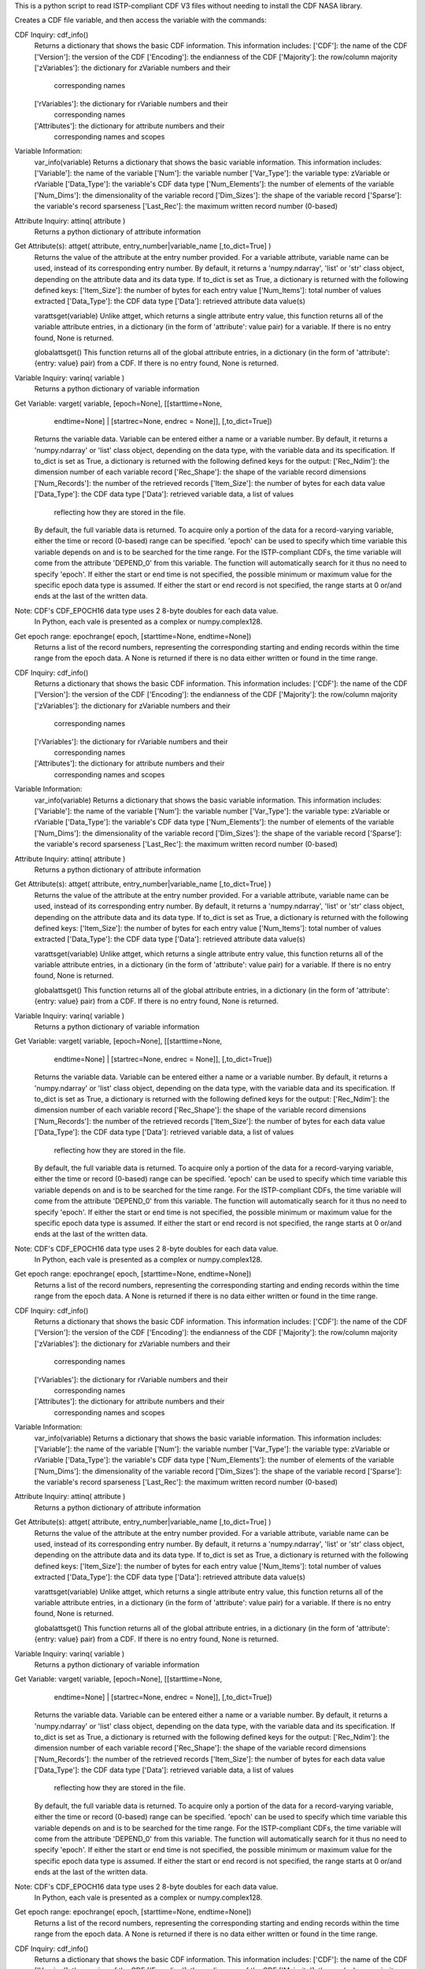 This is a python script to read ISTP-compliant CDF V3 files
without needing to install the CDF NASA library.  

Creates a CDF file variable, and then access the variable with 
the commands:

CDF Inquiry:  cdf_info()
              Returns a dictionary that shows the basic CDF information. This
              information includes:
              ['CDF']: the name of the CDF
              ['Version']: the version of the CDF
              ['Encoding']: the endianness of the CDF
              ['Majority']: the row/column majority
              ['zVariables']: the dictionary for zVariable numbers and their
                              corresponding names
              ['rVariables']: the dictionary for rVariable numbers and their
                              corresponding names
              ['Attributes']: the dictionary for attribute numbers and their
                              corresponding names and scopes


Variable Information:
              var_info(variable)
              Returns a dictionary that shows the basic variable information.
              This information includes:
              ['Variable']: the name of the variable
              ['Num']: the variable number
              ['Var_Type']: the variable type: zVariable or rVariable
              ['Data_Type']: the variable's CDF data type
              ['Num_Elements']: the number of elements of the variable
              ['Num_Dims']: the dimensionality of the variable record
              ['Dim_Sizes']: the shape of the variable record
              ['Sparse']: the variable's record sparseness
              ['Last_Rec']: the maximum written record number (0-based)


Attribute Inquiry:  attinq( attribute )
                    Returns a python dictionary of attribute information
                   
Get Attribute(s):   attget( attribute, entry_number|variable_name [,to_dict=True] )
                    Returns the value of the attribute at the entry number
                    provided.  For a variable attribute, variable name can be
                    used, instead of its corresponding entry number. By
                    default, it returns a 'numpy.ndarray', 'list' or 'str' 
                    class object, depending on the attribute data and its data
                    type. If to_dict is set as True, a dictionary is returned
                    with the following defined keys:
                    ['Item_Size']: the number of bytes for each entry value
                    ['Num_Items']: total number of values extracted
                    ['Data_Type']: the CDF data type
                    ['Data']: retrieved attribute data value(s)

                    varattsget(variable)
                    Unlike attget, which returns a single attribute entry value,
                    this function returns all of the variable attribute entries,
                    in a dictionary (in the form of 'attribute': value pair) for
                    a variable. If there is no entry found, None is returned.
                   
                    globalattsget()
                    This function returns all of the global attribute entries,
                    in a dictionary (in the form of 'attribute': {entry: value}
                    pair) from a CDF. If there is no entry found, None is
                    returned.
                   
Variable Inquiry:   varinq( variable )
                    Returns a python dictionary of variable information 
                   
Get Variable:       varget( variable, [epoch=None], [[starttime=None, 
                            endtime=None] | [startrec=None, endrec = None]],
                            [,to_dict=True])
                    Returns the variable data. Variable can be entered either
                    a name or a variable number. By default, it returns a
                    'numpy.ndarray' or 'list' class object, depending on the
                    data type, with the variable data and its specification.
                    If to_dict is set as True, a dictionary is returned
                    with the following defined keys for the output:
                    ['Rec_Ndim']: the dimension number of each variable record
                    ['Rec_Shape']: the shape of the variable record dimensions
                    ['Num_Records']: the number of the retrieved records
                    ['Item_Size']: the number of bytes for each data value
                    ['Data_Type']: the CDF data type
                    ['Data']: retrieved variable data, a list of values
                              reflecting how they are stored in the file.
                    By default, the full variable data is returned. To acquire
                    only a portion of the data for a record-varying variable,
                    either the time or record (0-based) range can be specified.
                    'epoch' can be used to specify which time variable this 
                    variable depends on and is to be searched for the time range.
                    For the ISTP-compliant CDFs, the time variable will come from
                    the attribute 'DEPEND_0' from this variable. The function will
                    automatically search for it thus no need to specify 'epoch'.
                    If either the start or end time is not specified,
                    the possible minimum or maximum value for the specific epoch
                    data type is assumed. If either the start or end record is not
                    specified, the range starts at 0 or/and ends at the last of the
                    written data.  

Note: CDF's CDF_EPOCH16 data type uses 2 8-byte doubles for each data value.
      In Python, each vale is presented as a complex or numpy.complex128.

Get epoch range:    epochrange( epoch, [starttime=None, endtime=None])
                    Returns a list of the record numbers, representing the
                    corresponding starting and ending records within the time
                    range from the epoch data. A None is returned if there is no
                    data either written or found in the time range.

CDF Inquiry:  cdf_info()
              Returns a dictionary that shows the basic CDF information. This
              information includes:
              ['CDF']: the name of the CDF
              ['Version']: the version of the CDF
              ['Encoding']: the endianness of the CDF
              ['Majority']: the row/column majority
              ['zVariables']: the dictionary for zVariable numbers and their
                              corresponding names
              ['rVariables']: the dictionary for rVariable numbers and their
                              corresponding names
              ['Attributes']: the dictionary for attribute numbers and their
                              corresponding names and scopes


Variable Information:
              var_info(variable)
              Returns a dictionary that shows the basic variable information.
              This information includes:
              ['Variable']: the name of the variable
              ['Num']: the variable number
              ['Var_Type']: the variable type: zVariable or rVariable
              ['Data_Type']: the variable's CDF data type
              ['Num_Elements']: the number of elements of the variable
              ['Num_Dims']: the dimensionality of the variable record
              ['Dim_Sizes']: the shape of the variable record
              ['Sparse']: the variable's record sparseness
              ['Last_Rec']: the maximum written record number (0-based)


Attribute Inquiry:  attinq( attribute )
                    Returns a python dictionary of attribute information
                   
Get Attribute(s):   attget( attribute, entry_number|variable_name [,to_dict=True] )
                    Returns the value of the attribute at the entry number
                    provided.  For a variable attribute, variable name can be
                    used, instead of its corresponding entry number. By
                    default, it returns a 'numpy.ndarray', 'list' or 'str' 
                    class object, depending on the attribute data and its data
                    type. If to_dict is set as True, a dictionary is returned
                    with the following defined keys:
                    ['Item_Size']: the number of bytes for each entry value
                    ['Num_Items']: total number of values extracted
                    ['Data_Type']: the CDF data type
                    ['Data']: retrieved attribute data value(s)

                    varattsget(variable)
                    Unlike attget, which returns a single attribute entry value,
                    this function returns all of the variable attribute entries,
                    in a dictionary (in the form of 'attribute': value pair) for
                    a variable. If there is no entry found, None is returned.
                   
                    globalattsget()
                    This function returns all of the global attribute entries,
                    in a dictionary (in the form of 'attribute': {entry: value}
                    pair) from a CDF. If there is no entry found, None is
                    returned.
                   
Variable Inquiry:   varinq( variable )
                    Returns a python dictionary of variable information 
                   
Get Variable:       varget( variable, [epoch=None], [[starttime=None, 
                            endtime=None] | [startrec=None, endrec = None]],
                            [,to_dict=True])
                    Returns the variable data. Variable can be entered either
                    a name or a variable number. By default, it returns a
                    'numpy.ndarray' or 'list' class object, depending on the
                    data type, with the variable data and its specification.
                    If to_dict is set as True, a dictionary is returned
                    with the following defined keys for the output:
                    ['Rec_Ndim']: the dimension number of each variable record
                    ['Rec_Shape']: the shape of the variable record dimensions
                    ['Num_Records']: the number of the retrieved records
                    ['Item_Size']: the number of bytes for each data value
                    ['Data_Type']: the CDF data type
                    ['Data']: retrieved variable data, a list of values
                              reflecting how they are stored in the file.
                    By default, the full variable data is returned. To acquire
                    only a portion of the data for a record-varying variable,
                    either the time or record (0-based) range can be specified.
                    'epoch' can be used to specify which time variable this 
                    variable depends on and is to be searched for the time range.
                    For the ISTP-compliant CDFs, the time variable will come from
                    the attribute 'DEPEND_0' from this variable. The function will
                    automatically search for it thus no need to specify 'epoch'.
                    If either the start or end time is not specified,
                    the possible minimum or maximum value for the specific epoch
                    data type is assumed. If either the start or end record is not
                    specified, the range starts at 0 or/and ends at the last of the
                    written data.  

Note: CDF's CDF_EPOCH16 data type uses 2 8-byte doubles for each data value.
      In Python, each vale is presented as a complex or numpy.complex128.

Get epoch range:    epochrange( epoch, [starttime=None, endtime=None])
                    Returns a list of the record numbers, representing the
                    corresponding starting and ending records within the time
                    range from the epoch data. A None is returned if there is no
                    data either written or found in the time range.

CDF Inquiry:  cdf_info()
              Returns a dictionary that shows the basic CDF information. This
              information includes:
              ['CDF']: the name of the CDF
              ['Version']: the version of the CDF
              ['Encoding']: the endianness of the CDF
              ['Majority']: the row/column majority
              ['zVariables']: the dictionary for zVariable numbers and their
                              corresponding names
              ['rVariables']: the dictionary for rVariable numbers and their
                              corresponding names
              ['Attributes']: the dictionary for attribute numbers and their
                              corresponding names and scopes


Variable Information:
              var_info(variable)
              Returns a dictionary that shows the basic variable information.
              This information includes:
              ['Variable']: the name of the variable
              ['Num']: the variable number
              ['Var_Type']: the variable type: zVariable or rVariable
              ['Data_Type']: the variable's CDF data type
              ['Num_Elements']: the number of elements of the variable
              ['Num_Dims']: the dimensionality of the variable record
              ['Dim_Sizes']: the shape of the variable record
              ['Sparse']: the variable's record sparseness
              ['Last_Rec']: the maximum written record number (0-based)


Attribute Inquiry:  attinq( attribute )
                    Returns a python dictionary of attribute information
                   
Get Attribute(s):   attget( attribute, entry_number|variable_name [,to_dict=True] )
                    Returns the value of the attribute at the entry number
                    provided.  For a variable attribute, variable name can be
                    used, instead of its corresponding entry number. By
                    default, it returns a 'numpy.ndarray', 'list' or 'str' 
                    class object, depending on the attribute data and its data
                    type. If to_dict is set as True, a dictionary is returned
                    with the following defined keys:
                    ['Item_Size']: the number of bytes for each entry value
                    ['Num_Items']: total number of values extracted
                    ['Data_Type']: the CDF data type
                    ['Data']: retrieved attribute data value(s)

                    varattsget(variable)
                    Unlike attget, which returns a single attribute entry value,
                    this function returns all of the variable attribute entries,
                    in a dictionary (in the form of 'attribute': value pair) for
                    a variable. If there is no entry found, None is returned.
                   
                    globalattsget()
                    This function returns all of the global attribute entries,
                    in a dictionary (in the form of 'attribute': {entry: value}
                    pair) from a CDF. If there is no entry found, None is
                    returned.
                   
Variable Inquiry:   varinq( variable )
                    Returns a python dictionary of variable information 
                   
Get Variable:       varget( variable, [epoch=None], [[starttime=None, 
                            endtime=None] | [startrec=None, endrec = None]],
                            [,to_dict=True])
                    Returns the variable data. Variable can be entered either
                    a name or a variable number. By default, it returns a
                    'numpy.ndarray' or 'list' class object, depending on the
                    data type, with the variable data and its specification.
                    If to_dict is set as True, a dictionary is returned
                    with the following defined keys for the output:
                    ['Rec_Ndim']: the dimension number of each variable record
                    ['Rec_Shape']: the shape of the variable record dimensions
                    ['Num_Records']: the number of the retrieved records
                    ['Item_Size']: the number of bytes for each data value
                    ['Data_Type']: the CDF data type
                    ['Data']: retrieved variable data, a list of values
                              reflecting how they are stored in the file.
                    By default, the full variable data is returned. To acquire
                    only a portion of the data for a record-varying variable,
                    either the time or record (0-based) range can be specified.
                    'epoch' can be used to specify which time variable this 
                    variable depends on and is to be searched for the time range.
                    For the ISTP-compliant CDFs, the time variable will come from
                    the attribute 'DEPEND_0' from this variable. The function will
                    automatically search for it thus no need to specify 'epoch'.
                    If either the start or end time is not specified,
                    the possible minimum or maximum value for the specific epoch
                    data type is assumed. If either the start or end record is not
                    specified, the range starts at 0 or/and ends at the last of the
                    written data.  

Note: CDF's CDF_EPOCH16 data type uses 2 8-byte doubles for each data value.
      In Python, each vale is presented as a complex or numpy.complex128.

Get epoch range:    epochrange( epoch, [starttime=None, endtime=None])
                    Returns a list of the record numbers, representing the
                    corresponding starting and ending records within the time
                    range from the epoch data. A None is returned if there is no
                    data either written or found in the time range.

CDF Inquiry:  cdf_info()
              Returns a dictionary that shows the basic CDF information. This
              information includes:
              ['CDF']: the name of the CDF
              ['Version']: the version of the CDF
              ['Encoding']: the endianness of the CDF
              ['Majority']: the row/column majority
              ['zVariables']: the dictionary for zVariable numbers and their
                              corresponding names
              ['rVariables']: the dictionary for rVariable numbers and their
                              corresponding names
              ['Attributes']: the dictionary for attribute numbers and their
                              corresponding names and scopes


Variable Information:
              var_info(variable)
              Returns a dictionary that shows the basic variable information.
              This information includes:
              ['Variable']: the name of the variable
              ['Num']: the variable number
              ['Var_Type']: the variable type: zVariable or rVariable
              ['Data_Type']: the variable's CDF data type
              ['Num_Elements']: the number of elements of the variable
              ['Num_Dims']: the dimensionality of the variable record
              ['Dim_Sizes']: the shape of the variable record
              ['Sparse']: the variable's record sparseness
              ['Last_Rec']: the maximum written record number (0-based)


Attribute Inquiry:  attinq( attribute )
                    Returns a python dictionary of attribute information
                   
Get Attribute(s):   attget( attribute, entry_number|variable_name [,to_dict=True] )
                    Returns the value of the attribute at the entry number
                    provided.  For a variable attribute, variable name can be
                    used, instead of its corresponding entry number. By
                    default, it returns a 'numpy.ndarray', 'list' or 'str' 
                    class object, depending on the attribute data and its data
                    type. If to_dict is set as True, a dictionary is returned
                    with the following defined keys:
                    ['Item_Size']: the number of bytes for each entry value
                    ['Num_Items']: total number of values extracted
                    ['Data_Type']: the CDF data type
                    ['Data']: retrieved attribute data value(s)

                    varattsget(variable)
                    Unlike attget, which returns a single attribute entry value,
                    this function returns all of the variable attribute entries,
                    in a dictionary (in the form of 'attribute': value pair) for
                    a variable. If there is no entry found, None is returned.
                   
                    globalattsget()
                    This function returns all of the global attribute entries,
                    in a dictionary (in the form of 'attribute': {entry: value}
                    pair) from a CDF. If there is no entry found, None is
                    returned.
                   
Variable Inquiry:   varinq( variable )
                    Returns a python dictionary of variable information 
                   
Get Variable:       varget( variable, [epoch=None], [[starttime=None, 
                            endtime=None] | [startrec=None, endrec = None]],
                            [,to_dict=True])
                    Returns the variable data. Variable can be entered either
                    a name or a variable number. By default, it returns a
                    'numpy.ndarray' or 'list' class object, depending on the
                    data type, with the variable data and its specification.
                    If to_dict is set as True, a dictionary is returned
                    with the following defined keys for the output:
                    ['Rec_Ndim']: the dimension number of each variable record
                    ['Rec_Shape']: the shape of the variable record dimensions
                    ['Num_Records']: the number of the retrieved records
                    ['Item_Size']: the number of bytes for each data value
                    ['Data_Type']: the CDF data type
                    ['Data']: retrieved variable data, a list of values
                              reflecting how they are stored in the file.
                    By default, the full variable data is returned. To acquire
                    only a portion of the data for a record-varying variable,
                    either the time or record (0-based) range can be specified.
                    'epoch' can be used to specify which time variable this 
                    variable depends on and is to be searched for the time range.
                    For the ISTP-compliant CDFs, the time variable will come from
                    the attribute 'DEPEND_0' from this variable. The function will
                    automatically search for it thus no need to specify 'epoch'.
                    If either the start or end time is not specified,
                    the possible minimum or maximum value for the specific epoch
                    data type is assumed. If either the start or end record is not
                    specified, the range starts at 0 or/and ends at the last of the
                    written data.  

Note: CDF's CDF_EPOCH16 data type uses 2 8-byte doubles for each data value.
      In Python, each vale is presented as a complex or numpy.complex128.

Get epoch range:    epochrange( epoch, [starttime=None, endtime=None])
                    Returns a list of the record numbers, representing the
                    corresponding starting and ending records within the time
                    range from the epoch data. A None is returned if there is no
                    data either written or found in the time range.

CDF Inquiry:  cdf_info()
              Returns a dictionary that shows the basic CDF information. This
              information includes:
              ['CDF']: the name of the CDF
              ['Version']: the version of the CDF
              ['Encoding']: the endianness of the CDF
              ['Majority']: the row/column majority
              ['zVariables']: the dictionary for zVariable numbers and their
                              corresponding names
              ['rVariables']: the dictionary for rVariable numbers and their
                              corresponding names
              ['Attributes']: the dictionary for attribute numbers and their
                              corresponding names and scopes


Variable Information:
              var_info(variable)
              Returns a dictionary that shows the basic variable information.
              This information includes:
              ['Variable']: the name of the variable
              ['Num']: the variable number
              ['Var_Type']: the variable type: zVariable or rVariable
              ['Data_Type']: the variable's CDF data type
              ['Num_Elements']: the number of elements of the variable
              ['Num_Dims']: the dimensionality of the variable record
              ['Dim_Sizes']: the shape of the variable record
              ['Sparse']: the variable's record sparseness
              ['Last_Rec']: the maximum written record number (0-based)


Attribute Inquiry:  attinq( attribute )
                    Returns a python dictionary of attribute information
                   
Get Attribute(s):   attget( attribute, entry_number|variable_name [,to_dict=True] )
                    Returns the value of the attribute at the entry number
                    provided.  For a variable attribute, variable name can be
                    used, instead of its corresponding entry number. By
                    default, it returns a 'numpy.ndarray', 'list' or 'str' 
                    class object, depending on the attribute data and its data
                    type. If to_dict is set as True, a dictionary is returned
                    with the following defined keys:
                    ['Item_Size']: the number of bytes for each entry value
                    ['Num_Items']: total number of values extracted
                    ['Data_Type']: the CDF data type
                    ['Data']: retrieved attribute data value(s)

                    varattsget(variable)
                    Unlike attget, which returns a single attribute entry value,
                    this function returns all of the variable attribute entries,
                    in a dictionary (in the form of 'attribute': value pair) for
                    a variable. If there is no entry found, None is returned.
                   
                    globalattsget()
                    This function returns all of the global attribute entries,
                    in a dictionary (in the form of 'attribute': {entry: value}
                    pair) from a CDF. If there is no entry found, None is
                    returned.
                   
Variable Inquiry:   varinq( variable )
                    Returns a python dictionary of variable information 
                   
Get Variable:       varget( variable, [epoch=None], [[starttime=None, 
                            endtime=None] | [startrec=None, endrec = None]],
                            [,to_dict=True])
                    Returns the variable data. Variable can be entered either
                    a name or a variable number. By default, it returns a
                    'numpy.ndarray' or 'list' class object, depending on the
                    data type, with the variable data and its specification.
                    If to_dict is set as True, a dictionary is returned
                    with the following defined keys for the output:
                    ['Rec_Ndim']: the dimension number of each variable record
                    ['Rec_Shape']: the shape of the variable record dimensions
                    ['Num_Records']: the number of the retrieved records
                    ['Item_Size']: the number of bytes for each data value
                    ['Data_Type']: the CDF data type
                    ['Data']: retrieved variable data, a list of values
                              reflecting how they are stored in the file.
                    By default, the full variable data is returned. To acquire
                    only a portion of the data for a record-varying variable,
                    either the time or record (0-based) range can be specified.
                    'epoch' can be used to specify which time variable this 
                    variable depends on and is to be searched for the time range.
                    For the ISTP-compliant CDFs, the time variable will come from
                    the attribute 'DEPEND_0' from this variable. The function will
                    automatically search for it thus no need to specify 'epoch'.
                    If either the start or end time is not specified,
                    the possible minimum or maximum value for the specific epoch
                    data type is assumed. If either the start or end record is not
                    specified, the range starts at 0 or/and ends at the last of the
                    written data.  

Note: CDF's CDF_EPOCH16 data type uses 2 8-byte doubles for each data value.
      In Python, each vale is presented as a complex or numpy.complex128.

Get epoch range:    epochrange( epoch, [starttime=None, endtime=None])
                    Returns a list of the record numbers, representing the
                    corresponding starting and ending records within the time
                    range from the epoch data. A None is returned if there is no
                    data either written or found in the time range.

CDF Inquiry:  cdf_info()
              Returns a dictionary that shows the basic CDF information. This
              information includes:
              ['CDF']: the name of the CDF
              ['Version']: the version of the CDF
              ['Encoding']: the endianness of the CDF
              ['Majority']: the row/column majority
              ['zVariables']: the dictionary for zVariable numbers and their
                              corresponding names
              ['rVariables']: the dictionary for rVariable numbers and their
                              corresponding names
              ['Attributes']: the dictionary for attribute numbers and their
                              corresponding names and scopes


Variable Information:
              var_info(variable)
              Returns a dictionary that shows the basic variable information.
              This information includes:
              ['Variable']: the name of the variable
              ['Num']: the variable number
              ['Var_Type']: the variable type: zVariable or rVariable
              ['Data_Type']: the variable's CDF data type
              ['Num_Elements']: the number of elements of the variable
              ['Num_Dims']: the dimensionality of the variable record
              ['Dim_Sizes']: the shape of the variable record
              ['Sparse']: the variable's record sparseness
              ['Last_Rec']: the maximum written record number (0-based)


Attribute Inquiry:  attinq( attribute )
                    Returns a python dictionary of attribute information
                   
Get Attribute(s):   attget( attribute, entry_number|variable_name [,to_dict=True] )
                    Returns the value of the attribute at the entry number
                    provided.  For a variable attribute, variable name can be
                    used, instead of its corresponding entry number. By
                    default, it returns a 'numpy.ndarray', 'list' or 'str' 
                    class object, depending on the attribute data and its data
                    type. If to_dict is set as True, a dictionary is returned
                    with the following defined keys:
                    ['Item_Size']: the number of bytes for each entry value
                    ['Num_Items']: total number of values extracted
                    ['Data_Type']: the CDF data type
                    ['Data']: retrieved attribute data value(s)

                    varattsget(variable)
                    Unlike attget, which returns a single attribute entry value,
                    this function returns all of the variable attribute entries,
                    in a dictionary (in the form of 'attribute': value pair) for
                    a variable. If there is no entry found, None is returned.
                   
                    globalattsget()
                    This function returns all of the global attribute entries,
                    in a dictionary (in the form of 'attribute': {entry: value}
                    pair) from a CDF. If there is no entry found, None is
                    returned.
                   
Variable Inquiry:   varinq( variable )
                    Returns a python dictionary of variable information 
                   
Get Variable:       varget( variable, [epoch=None], [[starttime=None, 
                            endtime=None] | [startrec=None, endrec = None]],
                            [,to_dict=True])
                    Returns the variable data. Variable can be entered either
                    a name or a variable number. By default, it returns a
                    'numpy.ndarray' or 'list' class object, depending on the
                    data type, with the variable data and its specification.
                    If to_dict is set as True, a dictionary is returned
                    with the following defined keys for the output:
                    ['Rec_Ndim']: the dimension number of each variable record
                    ['Rec_Shape']: the shape of the variable record dimensions
                    ['Num_Records']: the number of the retrieved records
                    ['Item_Size']: the number of bytes for each data value
                    ['Data_Type']: the CDF data type
                    ['Data']: retrieved variable data, a list of values
                              reflecting how they are stored in the file.
                    By default, the full variable data is returned. To acquire
                    only a portion of the data for a record-varying variable,
                    either the time or record (0-based) range can be specified.
                    'epoch' can be used to specify which time variable this 
                    variable depends on and is to be searched for the time range.
                    For the ISTP-compliant CDFs, the time variable will come from
                    the attribute 'DEPEND_0' from this variable. The function will
                    automatically search for it thus no need to specify 'epoch'.
                    If either the start or end time is not specified,
                    the possible minimum or maximum value for the specific epoch
                    data type is assumed. If either the start or end record is not
                    specified, the range starts at 0 or/and ends at the last of the
                    written data.  

Note: CDF's CDF_EPOCH16 data type uses 2 8-byte doubles for each data value.
      In Python, each vale is presented as a complex or numpy.complex128.

Get epoch range:    epochrange( epoch, [starttime=None, endtime=None])
                    Returns a list of the record numbers, representing the
                    corresponding starting and ending records within the time
                    range from the epoch data. A None is returned if there is no
                    data either written or found in the time range.

CDF Inquiry:  cdf_info()
              Returns a dictionary that shows the basic CDF information. This
              information includes:
              ['CDF']: the name of the CDF
              ['Version']: the version of the CDF
              ['Encoding']: the endianness of the CDF
              ['Majority']: the row/column majority
              ['zVariables']: the dictionary for zVariable numbers and their
                              corresponding names
              ['rVariables']: the dictionary for rVariable numbers and their
                              corresponding names
              ['Attributes']: the dictionary for attribute numbers and their
                              corresponding names and scopes


Variable Information:
              var_info(variable)
              Returns a dictionary that shows the basic variable information.
              This information includes:
              ['Variable']: the name of the variable
              ['Num']: the variable number
              ['Var_Type']: the variable type: zVariable or rVariable
              ['Data_Type']: the variable's CDF data type
              ['Num_Elements']: the number of elements of the variable
              ['Num_Dims']: the dimensionality of the variable record
              ['Dim_Sizes']: the shape of the variable record
              ['Sparse']: the variable's record sparseness
              ['Last_Rec']: the maximum written record number (0-based)


Attribute Inquiry:  attinq( attribute )
                    Returns a python dictionary of attribute information
                   
Get Attribute(s):   attget( attribute, entry_number|variable_name [,to_dict=True] )
                    Returns the value of the attribute at the entry number
                    provided.  For a variable attribute, variable name can be
                    used, instead of its corresponding entry number. By
                    default, it returns a 'numpy.ndarray', 'list' or 'str' 
                    class object, depending on the attribute data and its data
                    type. If to_dict is set as True, a dictionary is returned
                    with the following defined keys:
                    ['Item_Size']: the number of bytes for each entry value
                    ['Num_Items']: total number of values extracted
                    ['Data_Type']: the CDF data type
                    ['Data']: retrieved attribute data value(s)

                    varattsget(variable)
                    Unlike attget, which returns a single attribute entry value,
                    this function returns all of the variable attribute entries,
                    in a dictionary (in the form of 'attribute': value pair) for
                    a variable. If there is no entry found, None is returned.
                   
                    globalattsget()
                    This function returns all of the global attribute entries,
                    in a dictionary (in the form of 'attribute': {entry: value}
                    pair) from a CDF. If there is no entry found, None is
                    returned.
                   
Variable Inquiry:   varinq( variable )
                    Returns a python dictionary of variable information 
                   
Get Variable:       varget( variable, [epoch=None], [[starttime=None, 
                            endtime=None] | [startrec=None, endrec = None]],
                            [,to_dict=True])
                    Returns the variable data. Variable can be entered either
                    a name or a variable number. By default, it returns a
                    'numpy.ndarray' or 'list' class object, depending on the
                    data type, with the variable data and its specification.
                    If to_dict is set as True, a dictionary is returned
                    with the following defined keys for the output:
                    ['Rec_Ndim']: the dimension number of each variable record
                    ['Rec_Shape']: the shape of the variable record dimensions
                    ['Num_Records']: the number of the retrieved records
                    ['Item_Size']: the number of bytes for each data value
                    ['Data_Type']: the CDF data type
                    ['Data']: retrieved variable data, a list of values
                              reflecting how they are stored in the file.
                    By default, the full variable data is returned. To acquire
                    only a portion of the data for a record-varying variable,
                    either the time or record (0-based) range can be specified.
                    'epoch' can be used to specify which time variable this 
                    variable depends on and is to be searched for the time range.
                    For the ISTP-compliant CDFs, the time variable will come from
                    the attribute 'DEPEND_0' from this variable. The function will
                    automatically search for it thus no need to specify 'epoch'.
                    If either the start or end time is not specified,
                    the possible minimum or maximum value for the specific epoch
                    data type is assumed. If either the start or end record is not
                    specified, the range starts at 0 or/and ends at the last of the
                    written data.  

Note: CDF's CDF_EPOCH16 data type uses 2 8-byte doubles for each data value.
      In Python, each vale is presented as a complex or numpy.complex128.

Get epoch range:    epochrange( epoch, [starttime=None, endtime=None])
                    Returns a list of the record numbers, representing the
                    corresponding starting and ending records within the time
                    range from the epoch data. A None is returned if there is no
                    data either written or found in the time range.

CDF Inquiry:  cdf_info()
              Returns a dictionary that shows the basic CDF information. This
              information includes:
              ['CDF']: the name of the CDF
              ['Version']: the version of the CDF
              ['Encoding']: the endianness of the CDF
              ['Majority']: the row/column majority
              ['zVariables']: the dictionary for zVariable numbers and their
                              corresponding names
              ['rVariables']: the dictionary for rVariable numbers and their
                              corresponding names
              ['Attributes']: the dictionary for attribute numbers and their
                              corresponding names and scopes


Variable Information:
              var_info(variable)
              Returns a dictionary that shows the basic variable information.
              This information includes:
              ['Variable']: the name of the variable
              ['Num']: the variable number
              ['Var_Type']: the variable type: zVariable or rVariable
              ['Data_Type']: the variable's CDF data type
              ['Num_Elements']: the number of elements of the variable
              ['Num_Dims']: the dimensionality of the variable record
              ['Dim_Sizes']: the shape of the variable record
              ['Sparse']: the variable's record sparseness
              ['Last_Rec']: the maximum written record number (0-based)


Attribute Inquiry:  attinq( attribute )
                    Returns a python dictionary of attribute information
                   
Get Attribute(s):   attget( attribute, entry_number|variable_name [,to_dict=True] )
                    Returns the value of the attribute at the entry number
                    provided.  For a variable attribute, variable name can be
                    used, instead of its corresponding entry number. By
                    default, it returns a 'numpy.ndarray', 'list' or 'str' 
                    class object, depending on the attribute data and its data
                    type. If to_dict is set as True, a dictionary is returned
                    with the following defined keys:
                    ['Item_Size']: the number of bytes for each entry value
                    ['Num_Items']: total number of values extracted
                    ['Data_Type']: the CDF data type
                    ['Data']: retrieved attribute data value(s)

                    varattsget(variable)
                    Unlike attget, which returns a single attribute entry value,
                    this function returns all of the variable attribute entries,
                    in a dictionary (in the form of 'attribute': value pair) for
                    a variable. If there is no entry found, None is returned.
                   
                    globalattsget()
                    This function returns all of the global attribute entries,
                    in a dictionary (in the form of 'attribute': {entry: value}
                    pair) from a CDF. If there is no entry found, None is
                    returned.
                   
Variable Inquiry:   varinq( variable )
                    Returns a python dictionary of variable information 
                   
Get Variable:       varget( variable, [epoch=None], [[starttime=None, 
                            endtime=None] | [startrec=None, endrec = None]],
                            [,to_dict=True])
                    Returns the variable data. Variable can be entered either
                    a name or a variable number. By default, it returns a
                    'numpy.ndarray' or 'list' class object, depending on the
                    data type, with the variable data and its specification.
                    If to_dict is set as True, a dictionary is returned
                    with the following defined keys for the output:
                    ['Rec_Ndim']: the dimension number of each variable record
                    ['Rec_Shape']: the shape of the variable record dimensions
                    ['Num_Records']: the number of the retrieved records
                    ['Item_Size']: the number of bytes for each data value
                    ['Data_Type']: the CDF data type
                    ['Data']: retrieved variable data, a list of values
                              reflecting how they are stored in the file.
                    By default, the full variable data is returned. To acquire
                    only a portion of the data for a record-varying variable,
                    either the time or record (0-based) range can be specified.
                    'epoch' can be used to specify which time variable this 
                    variable depends on and is to be searched for the time range.
                    For the ISTP-compliant CDFs, the time variable will come from
                    the attribute 'DEPEND_0' from this variable. The function will
                    automatically search for it thus no need to specify 'epoch'.
                    If either the start or end time is not specified,
                    the possible minimum or maximum value for the specific epoch
                    data type is assumed. If either the start or end record is not
                    specified, the range starts at 0 or/and ends at the last of the
                    written data.  

Note: CDF's CDF_EPOCH16 data type uses 2 8-byte doubles for each data value.
      In Python, each vale is presented as a complex or numpy.complex128.

Get epoch range:    epochrange( epoch, [starttime=None, endtime=None])
                    Returns a list of the record numbers, representing the
                    corresponding starting and ending records within the time
                    range from the epoch data. A None is returned if there is no
                    data either written or found in the time range.

CDF Inquiry:  cdf_info()
              Returns a dictionary that shows the basic CDF information. This
              information includes:
              ['CDF']: the name of the CDF
              ['Version']: the version of the CDF
              ['Encoding']: the endianness of the CDF
              ['Majority']: the row/column majority
              ['zVariables']: the dictionary for zVariable numbers and their
                              corresponding names
              ['rVariables']: the dictionary for rVariable numbers and their
                              corresponding names
              ['Attributes']: the dictionary for attribute numbers and their
                              corresponding names and scopes


Variable Information:
              var_info(variable)
              Returns a dictionary that shows the basic variable information.
              This information includes:
              ['Variable']: the name of the variable
              ['Num']: the variable number
              ['Var_Type']: the variable type: zVariable or rVariable
              ['Data_Type']: the variable's CDF data type
              ['Num_Elements']: the number of elements of the variable
              ['Num_Dims']: the dimensionality of the variable record
              ['Dim_Sizes']: the shape of the variable record
              ['Sparse']: the variable's record sparseness
              ['Last_Rec']: the maximum written record number (0-based)


Attribute Inquiry:  attinq( attribute )
                    Returns a python dictionary of attribute information
                   
Get Attribute(s):   attget( attribute, entry_number|variable_name [,to_dict=True] )
                    Returns the value of the attribute at the entry number
                    provided.  For a variable attribute, variable name can be
                    used, instead of its corresponding entry number. By
                    default, it returns a 'numpy.ndarray', 'list' or 'str' 
                    class object, depending on the attribute data and its data
                    type. If to_dict is set as True, a dictionary is returned
                    with the following defined keys:
                    ['Item_Size']: the number of bytes for each entry value
                    ['Num_Items']: total number of values extracted
                    ['Data_Type']: the CDF data type
                    ['Data']: retrieved attribute data value(s)

                    varattsget(variable)
                    Unlike attget, which returns a single attribute entry value,
                    this function returns all of the variable attribute entries,
                    in a dictionary (in the form of 'attribute': value pair) for
                    a variable. If there is no entry found, None is returned.
                   
                    globalattsget()
                    This function returns all of the global attribute entries,
                    in a dictionary (in the form of 'attribute': {entry: value}
                    pair) from a CDF. If there is no entry found, None is
                    returned.
                   
Variable Inquiry:   varinq( variable )
                    Returns a python dictionary of variable information 
                   
Get Variable:       varget( variable, [epoch=None], [[starttime=None, 
                            endtime=None] | [startrec=None, endrec = None]],
                            [,to_dict=True])
                    Returns the variable data. Variable can be entered either
                    a name or a variable number. By default, it returns a
                    'numpy.ndarray' or 'list' class object, depending on the
                    data type, with the variable data and its specification.
                    If to_dict is set as True, a dictionary is returned
                    with the following defined keys for the output:
                    ['Rec_Ndim']: the dimension number of each variable record
                    ['Rec_Shape']: the shape of the variable record dimensions
                    ['Num_Records']: the number of the retrieved records
                    ['Item_Size']: the number of bytes for each data value
                    ['Data_Type']: the CDF data type
                    ['Data']: retrieved variable data, a list of values
                              reflecting how they are stored in the file.
                    By default, the full variable data is returned. To acquire
                    only a portion of the data for a record-varying variable,
                    either the time or record (0-based) range can be specified.
                    'epoch' can be used to specify which time variable this 
                    variable depends on and is to be searched for the time range.
                    For the ISTP-compliant CDFs, the time variable will come from
                    the attribute 'DEPEND_0' from this variable. The function will
                    automatically search for it thus no need to specify 'epoch'.
                    If either the start or end time is not specified,
                    the possible minimum or maximum value for the specific epoch
                    data type is assumed. If either the start or end record is not
                    specified, the range starts at 0 or/and ends at the last of the
                    written data.  

Note: CDF's CDF_EPOCH16 data type uses 2 8-byte doubles for each data value.
      In Python, each vale is presented as a complex or numpy.complex128.

Get epoch range:    epochrange( epoch, [starttime=None, endtime=None])
                    Returns a list of the record numbers, representing the
                    corresponding starting and ending records within the time
                    range from the epoch data. A None is returned if there is no
                    data either written or found in the time range.

CDF Inquiry:  cdf_info()
              Returns a dictionary that shows the basic CDF information. This
              information includes:
              ['CDF']: the name of the CDF
              ['Version']: the version of the CDF
              ['Encoding']: the endianness of the CDF
              ['Majority']: the row/column majority
              ['zVariables']: the dictionary for zVariable numbers and their
                              corresponding names
              ['rVariables']: the dictionary for rVariable numbers and their
                              corresponding names
              ['Attributes']: the dictionary for attribute numbers and their
                              corresponding names and scopes


Variable Information:
              var_info(variable)
              Returns a dictionary that shows the basic variable information.
              This information includes:
              ['Variable']: the name of the variable
              ['Num']: the variable number
              ['Var_Type']: the variable type: zVariable or rVariable
              ['Data_Type']: the variable's CDF data type
              ['Num_Elements']: the number of elements of the variable
              ['Num_Dims']: the dimensionality of the variable record
              ['Dim_Sizes']: the shape of the variable record
              ['Sparse']: the variable's record sparseness
              ['Last_Rec']: the maximum written record number (0-based)


Attribute Inquiry:  attinq( attribute )
                    Returns a python dictionary of attribute information
                   
Get Attribute(s):   attget( attribute, entry_number|variable_name [,to_dict=True] )
                    Returns the value of the attribute at the entry number
                    provided.  For a variable attribute, variable name can be
                    used, instead of its corresponding entry number. By
                    default, it returns a 'numpy.ndarray', 'list' or 'str' 
                    class object, depending on the attribute data and its data
                    type. If to_dict is set as True, a dictionary is returned
                    with the following defined keys:
                    ['Item_Size']: the number of bytes for each entry value
                    ['Num_Items']: total number of values extracted
                    ['Data_Type']: the CDF data type
                    ['Data']: retrieved attribute data value(s)

                    varattsget(variable)
                    Unlike attget, which returns a single attribute entry value,
                    this function returns all of the variable attribute entries,
                    in a dictionary (in the form of 'attribute': value pair) for
                    a variable. If there is no entry found, None is returned.
                   
                    globalattsget()
                    This function returns all of the global attribute entries,
                    in a dictionary (in the form of 'attribute': {entry: value}
                    pair) from a CDF. If there is no entry found, None is
                    returned.
                   
Variable Inquiry:   varinq( variable )
                    Returns a python dictionary of variable information 
                   
Get Variable:       varget( variable, [epoch=None], [[starttime=None, 
                            endtime=None] | [startrec=None, endrec = None]],
                            [,to_dict=True])
                    Returns the variable data. Variable can be entered either
                    a name or a variable number. By default, it returns a
                    'numpy.ndarray' or 'list' class object, depending on the
                    data type, with the variable data and its specification.
                    If to_dict is set as True, a dictionary is returned
                    with the following defined keys for the output:
                    ['Rec_Ndim']: the dimension number of each variable record
                    ['Rec_Shape']: the shape of the variable record dimensions
                    ['Num_Records']: the number of the retrieved records
                    ['Item_Size']: the number of bytes for each data value
                    ['Data_Type']: the CDF data type
                    ['Data']: retrieved variable data, a list of values
                              reflecting how they are stored in the file.
                    By default, the full variable data is returned. To acquire
                    only a portion of the data for a record-varying variable,
                    either the time or record (0-based) range can be specified.
                    'epoch' can be used to specify which time variable this 
                    variable depends on and is to be searched for the time range.
                    For the ISTP-compliant CDFs, the time variable will come from
                    the attribute 'DEPEND_0' from this variable. The function will
                    automatically search for it thus no need to specify 'epoch'.
                    If either the start or end time is not specified,
                    the possible minimum or maximum value for the specific epoch
                    data type is assumed. If either the start or end record is not
                    specified, the range starts at 0 or/and ends at the last of the
                    written data.  

Note: CDF's CDF_EPOCH16 data type uses 2 8-byte doubles for each data value.
      In Python, each vale is presented as a complex or numpy.complex128.

Get epoch range:    epochrange( epoch, [starttime=None, endtime=None])
                    Returns a list of the record numbers, representing the
                    corresponding starting and ending records within the time
                    range from the epoch data. A None is returned if there is no
                    data either written or found in the time range.

CDF Inquiry:  cdf_info()
              Returns a dictionary that shows the basic CDF information. This
              information includes:
              ['CDF']: the name of the CDF
              ['Version']: the version of the CDF
              ['Encoding']: the endianness of the CDF
              ['Majority']: the row/column majority
              ['zVariables']: the dictionary for zVariable numbers and their
                              corresponding names
              ['rVariables']: the dictionary for rVariable numbers and their
                              corresponding names
              ['Attributes']: the dictionary for attribute numbers and their
                              corresponding names and scopes


Variable Information:
              var_info(variable)
              Returns a dictionary that shows the basic variable information.
              This information includes:
              ['Variable']: the name of the variable
              ['Num']: the variable number
              ['Var_Type']: the variable type: zVariable or rVariable
              ['Data_Type']: the variable's CDF data type
              ['Num_Elements']: the number of elements of the variable
              ['Num_Dims']: the dimensionality of the variable record
              ['Dim_Sizes']: the shape of the variable record
              ['Sparse']: the variable's record sparseness
              ['Last_Rec']: the maximum written record number (0-based)


Attribute Inquiry:  attinq( attribute )
                    Returns a python dictionary of attribute information
                   
Get Attribute(s):   attget( attribute, entry_number|variable_name [,to_dict=True] )
                    Returns the value of the attribute at the entry number
                    provided.  For a variable attribute, variable name can be
                    used, instead of its corresponding entry number. By
                    default, it returns a 'numpy.ndarray', 'list' or 'str' 
                    class object, depending on the attribute data and its data
                    type. If to_dict is set as True, a dictionary is returned
                    with the following defined keys:
                    ['Item_Size']: the number of bytes for each entry value
                    ['Num_Items']: total number of values extracted
                    ['Data_Type']: the CDF data type
                    ['Data']: retrieved attribute data value(s)

                    varattsget(variable)
                    Unlike attget, which returns a single attribute entry value,
                    this function returns all of the variable attribute entries,
                    in a dictionary (in the form of 'attribute': value pair) for
                    a variable. If there is no entry found, None is returned.
                   
                    globalattsget()
                    This function returns all of the global attribute entries,
                    in a dictionary (in the form of 'attribute': {entry: value}
                    pair) from a CDF. If there is no entry found, None is
                    returned.
                   
Variable Inquiry:   varinq( variable )
                    Returns a python dictionary of variable information 
                   
Get Variable:       varget( variable, [epoch=None], [[starttime=None, 
                            endtime=None] | [startrec=None, endrec = None]],
                            [,to_dict=True])
                    Returns the variable data. Variable can be entered either
                    a name or a variable number. By default, it returns a
                    'numpy.ndarray' or 'list' class object, depending on the
                    data type, with the variable data and its specification.
                    If to_dict is set as True, a dictionary is returned
                    with the following defined keys for the output:
                    ['Rec_Ndim']: the dimension number of each variable record
                    ['Rec_Shape']: the shape of the variable record dimensions
                    ['Num_Records']: the number of the retrieved records
                    ['Item_Size']: the number of bytes for each data value
                    ['Data_Type']: the CDF data type
                    ['Data']: retrieved variable data, a list of values
                              reflecting how they are stored in the file.
                    By default, the full variable data is returned. To acquire
                    only a portion of the data for a record-varying variable,
                    either the time or record (0-based) range can be specified.
                    'epoch' can be used to specify which time variable this 
                    variable depends on and is to be searched for the time range.
                    For the ISTP-compliant CDFs, the time variable will come from
                    the attribute 'DEPEND_0' from this variable. The function will
                    automatically search for it thus no need to specify 'epoch'.
                    If either the start or end time is not specified,
                    the possible minimum or maximum value for the specific epoch
                    data type is assumed. If either the start or end record is not
                    specified, the range starts at 0 or/and ends at the last of the
                    written data.  

Note: CDF's CDF_EPOCH16 data type uses 2 8-byte doubles for each data value.
      In Python, each vale is presented as a complex or numpy.complex128.

Get epoch range:    epochrange( epoch, [starttime=None, endtime=None])
                    Returns a list of the record numbers, representing the
                    corresponding starting and ending records within the time
                    range from the epoch data. A None is returned if there is no
                    data either written or found in the time range.

CDF Inquiry:  cdf_info()
              Returns a dictionary that shows the basic CDF information. This
              information includes:
              ['CDF']: the name of the CDF
              ['Version']: the version of the CDF
              ['Encoding']: the endianness of the CDF
              ['Majority']: the row/column majority
              ['zVariables']: the dictionary for zVariable numbers and their
                              corresponding names
              ['rVariables']: the dictionary for rVariable numbers and their
                              corresponding names
              ['Attributes']: the dictionary for attribute numbers and their
                              corresponding names and scopes


Variable Information:
              var_info(variable)
              Returns a dictionary that shows the basic variable information.
              This information includes:
              ['Variable']: the name of the variable
              ['Num']: the variable number
              ['Var_Type']: the variable type: zVariable or rVariable
              ['Data_Type']: the variable's CDF data type
              ['Num_Elements']: the number of elements of the variable
              ['Num_Dims']: the dimensionality of the variable record
              ['Dim_Sizes']: the shape of the variable record
              ['Sparse']: the variable's record sparseness
              ['Last_Rec']: the maximum written record number (0-based)


Attribute Inquiry:  attinq( attribute )
                    Returns a python dictionary of attribute information
                   
Get Attribute(s):   attget( attribute, entry_number|variable_name [,to_dict=True] )
                    Returns the value of the attribute at the entry number
                    provided.  For a variable attribute, variable name can be
                    used, instead of its corresponding entry number. By
                    default, it returns a 'numpy.ndarray', 'list' or 'str' 
                    class object, depending on the attribute data and its data
                    type. If to_dict is set as True, a dictionary is returned
                    with the following defined keys:
                    ['Item_Size']: the number of bytes for each entry value
                    ['Num_Items']: total number of values extracted
                    ['Data_Type']: the CDF data type
                    ['Data']: retrieved attribute data value(s)

                    varattsget(variable)
                    Unlike attget, which returns a single attribute entry value,
                    this function returns all of the variable attribute entries,
                    in a dictionary (in the form of 'attribute': value pair) for
                    a variable. If there is no entry found, None is returned.
                   
                    globalattsget()
                    This function returns all of the global attribute entries,
                    in a dictionary (in the form of 'attribute': {entry: value}
                    pair) from a CDF. If there is no entry found, None is
                    returned.
                   
Variable Inquiry:   varinq( variable )
                    Returns a python dictionary of variable information 
                   
Get Variable:       varget( variable, [epoch=None], [[starttime=None, 
                            endtime=None] | [startrec=None, endrec = None]],
                            [,to_dict=True])
                    Returns the variable data. Variable can be entered either
                    a name or a variable number. By default, it returns a
                    'numpy.ndarray' or 'list' class object, depending on the
                    data type, with the variable data and its specification.
                    If to_dict is set as True, a dictionary is returned
                    with the following defined keys for the output:
                    ['Rec_Ndim']: the dimension number of each variable record
                    ['Rec_Shape']: the shape of the variable record dimensions
                    ['Num_Records']: the number of the retrieved records
                    ['Item_Size']: the number of bytes for each data value
                    ['Data_Type']: the CDF data type
                    ['Data']: retrieved variable data, a list of values
                              reflecting how they are stored in the file.
                    By default, the full variable data is returned. To acquire
                    only a portion of the data for a record-varying variable,
                    either the time or record (0-based) range can be specified.
                    'epoch' can be used to specify which time variable this 
                    variable depends on and is to be searched for the time range.
                    For the ISTP-compliant CDFs, the time variable will come from
                    the attribute 'DEPEND_0' from this variable. The function will
                    automatically search for it thus no need to specify 'epoch'.
                    If either the start or end time is not specified,
                    the possible minimum or maximum value for the specific epoch
                    data type is assumed. If either the start or end record is not
                    specified, the range starts at 0 or/and ends at the last of the
                    written data.  

Note: CDF's CDF_EPOCH16 data type uses 2 8-byte doubles for each data value.
      In Python, each vale is presented as a complex or numpy.complex128.

Get epoch range:    epochrange( epoch, [starttime=None, endtime=None])
                    Returns a list of the record numbers, representing the
                    corresponding starting and ending records within the time
                    range from the epoch data. A None is returned if there is no
                    data either written or found in the time range.

CDF Inquiry:  cdf_info()
              Returns a dictionary that shows the basic CDF information. This
              information includes:
              ['CDF']: the name of the CDF
              ['Version']: the version of the CDF
              ['Encoding']: the endianness of the CDF
              ['Majority']: the row/column majority
              ['zVariables']: the dictionary for zVariable numbers and their
                              corresponding names
              ['rVariables']: the dictionary for rVariable numbers and their
                              corresponding names
              ['Attributes']: the dictionary for attribute numbers and their
                              corresponding names and scopes


Variable Information:
              var_info(variable)
              Returns a dictionary that shows the basic variable information.
              This information includes:
              ['Variable']: the name of the variable
              ['Num']: the variable number
              ['Var_Type']: the variable type: zVariable or rVariable
              ['Data_Type']: the variable's CDF data type
              ['Num_Elements']: the number of elements of the variable
              ['Num_Dims']: the dimensionality of the variable record
              ['Dim_Sizes']: the shape of the variable record
              ['Sparse']: the variable's record sparseness
              ['Last_Rec']: the maximum written record number (0-based)


Attribute Inquiry:  attinq( attribute )
                    Returns a python dictionary of attribute information
                   
Get Attribute(s):   attget( attribute, entry_number|variable_name [,to_dict=True] )
                    Returns the value of the attribute at the entry number
                    provided.  For a variable attribute, variable name can be
                    used, instead of its corresponding entry number. By
                    default, it returns a 'numpy.ndarray', 'list' or 'str' 
                    class object, depending on the attribute data and its data
                    type. If to_dict is set as True, a dictionary is returned
                    with the following defined keys:
                    ['Item_Size']: the number of bytes for each entry value
                    ['Num_Items']: total number of values extracted
                    ['Data_Type']: the CDF data type
                    ['Data']: retrieved attribute data value(s)

                    varattsget(variable)
                    Unlike attget, which returns a single attribute entry value,
                    this function returns all of the variable attribute entries,
                    in a dictionary (in the form of 'attribute': value pair) for
                    a variable. If there is no entry found, None is returned.
                   
                    globalattsget()
                    This function returns all of the global attribute entries,
                    in a dictionary (in the form of 'attribute': {entry: value}
                    pair) from a CDF. If there is no entry found, None is
                    returned.
                   
Variable Inquiry:   varinq( variable )
                    Returns a python dictionary of variable information 
                   
Get Variable:       varget( variable, [epoch=None], [[starttime=None, 
                            endtime=None] | [startrec=None, endrec = None]],
                            [,to_dict=True])
                    Returns the variable data. Variable can be entered either
                    a name or a variable number. By default, it returns a
                    'numpy.ndarray' or 'list' class object, depending on the
                    data type, with the variable data and its specification.
                    If to_dict is set as True, a dictionary is returned
                    with the following defined keys for the output:
                    ['Rec_Ndim']: the dimension number of each variable record
                    ['Rec_Shape']: the shape of the variable record dimensions
                    ['Num_Records']: the number of the retrieved records
                    ['Item_Size']: the number of bytes for each data value
                    ['Data_Type']: the CDF data type
                    ['Data']: retrieved variable data, a list of values
                              reflecting how they are stored in the file.
                    By default, the full variable data is returned. To acquire
                    only a portion of the data for a record-varying variable,
                    either the time or record (0-based) range can be specified.
                    'epoch' can be used to specify which time variable this 
                    variable depends on and is to be searched for the time range.
                    For the ISTP-compliant CDFs, the time variable will come from
                    the attribute 'DEPEND_0' from this variable. The function will
                    automatically search for it thus no need to specify 'epoch'.
                    If either the start or end time is not specified,
                    the possible minimum or maximum value for the specific epoch
                    data type is assumed. If either the start or end record is not
                    specified, the range starts at 0 or/and ends at the last of the
                    written data.  

Note: CDF's CDF_EPOCH16 data type uses 2 8-byte doubles for each data value.
      In Python, each vale is presented as a complex or numpy.complex128.

Get epoch range:    epochrange( epoch, [starttime=None, endtime=None])
                    Returns a list of the record numbers, representing the
                    corresponding starting and ending records within the time
                    range from the epoch data. A None is returned if there is no
                    data either written or found in the time range.

CDF Inquiry:  cdf_info()
              Returns a dictionary that shows the basic CDF information. This
              information includes:
              ['CDF']: the name of the CDF
              ['Version']: the version of the CDF
              ['Encoding']: the endianness of the CDF
              ['Majority']: the row/column majority
              ['zVariables']: the dictionary for zVariable numbers and their
                              corresponding names
              ['rVariables']: the dictionary for rVariable numbers and their
                              corresponding names
              ['Attributes']: the dictionary for attribute numbers and their
                              corresponding names and scopes


Variable Information:
              var_info(variable)
              Returns a dictionary that shows the basic variable information.
              This information includes:
              ['Variable']: the name of the variable
              ['Num']: the variable number
              ['Var_Type']: the variable type: zVariable or rVariable
              ['Data_Type']: the variable's CDF data type
              ['Num_Elements']: the number of elements of the variable
              ['Num_Dims']: the dimensionality of the variable record
              ['Dim_Sizes']: the shape of the variable record
              ['Sparse']: the variable's record sparseness
              ['Last_Rec']: the maximum written record number (0-based)


Attribute Inquiry:  attinq( attribute )
                    Returns a python dictionary of attribute information
                   
Get Attribute(s):   attget( attribute, entry_number|variable_name [,to_dict=True] )
                    Returns the value of the attribute at the entry number
                    provided.  For a variable attribute, variable name can be
                    used, instead of its corresponding entry number. By
                    default, it returns a 'numpy.ndarray', 'list' or 'str' 
                    class object, depending on the attribute data and its data
                    type. If to_dict is set as True, a dictionary is returned
                    with the following defined keys:
                    ['Item_Size']: the number of bytes for each entry value
                    ['Num_Items']: total number of values extracted
                    ['Data_Type']: the CDF data type
                    ['Data']: retrieved attribute data value(s)

                    varattsget(variable)
                    Unlike attget, which returns a single attribute entry value,
                    this function returns all of the variable attribute entries,
                    in a dictionary (in the form of 'attribute': value pair) for
                    a variable. If there is no entry found, None is returned.
                   
                    globalattsget()
                    This function returns all of the global attribute entries,
                    in a dictionary (in the form of 'attribute': {entry: value}
                    pair) from a CDF. If there is no entry found, None is
                    returned.
                   
Variable Inquiry:   varinq( variable )
                    Returns a python dictionary of variable information 
                   
Get Variable:       varget( variable, [epoch=None], [[starttime=None, 
                            endtime=None] | [startrec=None, endrec = None]],
                            [,to_dict=True])
                    Returns the variable data. Variable can be entered either
                    a name or a variable number. By default, it returns a
                    'numpy.ndarray' or 'list' class object, depending on the
                    data type, with the variable data and its specification.
                    If to_dict is set as True, a dictionary is returned
                    with the following defined keys for the output:
                    ['Rec_Ndim']: the dimension number of each variable record
                    ['Rec_Shape']: the shape of the variable record dimensions
                    ['Num_Records']: the number of the retrieved records
                    ['Item_Size']: the number of bytes for each data value
                    ['Data_Type']: the CDF data type
                    ['Data']: retrieved variable data, a list of values
                              reflecting how they are stored in the file.
                    By default, the full variable data is returned. To acquire
                    only a portion of the data for a record-varying variable,
                    either the time or record (0-based) range can be specified.
                    'epoch' can be used to specify which time variable this 
                    variable depends on and is to be searched for the time range.
                    For the ISTP-compliant CDFs, the time variable will come from
                    the attribute 'DEPEND_0' from this variable. The function will
                    automatically search for it thus no need to specify 'epoch'.
                    If either the start or end time is not specified,
                    the possible minimum or maximum value for the specific epoch
                    data type is assumed. If either the start or end record is not
                    specified, the range starts at 0 or/and ends at the last of the
                    written data.  

Note: CDF's CDF_EPOCH16 data type uses 2 8-byte doubles for each data value.
      In Python, each vale is presented as a complex or numpy.complex128.

Get epoch range:    epochrange( epoch, [starttime=None, endtime=None])
                    Returns a list of the record numbers, representing the
                    corresponding starting and ending records within the time
                    range from the epoch data. A None is returned if there is no
                    data either written or found in the time range.

CDF Inquiry:  cdf_info()
              Returns a dictionary that shows the basic CDF information. This
              information includes:
              ['CDF']: the name of the CDF
              ['Version']: the version of the CDF
              ['Encoding']: the endianness of the CDF
              ['Majority']: the row/column majority
              ['zVariables']: the dictionary for zVariable numbers and their
                              corresponding names
              ['rVariables']: the dictionary for rVariable numbers and their
                              corresponding names
              ['Attributes']: the dictionary for attribute numbers and their
                              corresponding names and scopes


Variable Information:
              var_info(variable)
              Returns a dictionary that shows the basic variable information.
              This information includes:
              ['Variable']: the name of the variable
              ['Num']: the variable number
              ['Var_Type']: the variable type: zVariable or rVariable
              ['Data_Type']: the variable's CDF data type
              ['Num_Elements']: the number of elements of the variable
              ['Num_Dims']: the dimensionality of the variable record
              ['Dim_Sizes']: the shape of the variable record
              ['Sparse']: the variable's record sparseness
              ['Last_Rec']: the maximum written record number (0-based)


Attribute Inquiry:  attinq( attribute )
                    Returns a python dictionary of attribute information
                   
Get Attribute(s):   attget( attribute, entry_number|variable_name [,to_dict=True] )
                    Returns the value of the attribute at the entry number
                    provided.  For a variable attribute, variable name can be
                    used, instead of its corresponding entry number. By
                    default, it returns a 'numpy.ndarray', 'list' or 'str' 
                    class object, depending on the attribute data and its data
                    type. If to_dict is set as True, a dictionary is returned
                    with the following defined keys:
                    ['Item_Size']: the number of bytes for each entry value
                    ['Num_Items']: total number of values extracted
                    ['Data_Type']: the CDF data type
                    ['Data']: retrieved attribute data value(s)

                    varattsget(variable)
                    Unlike attget, which returns a single attribute entry value,
                    this function returns all of the variable attribute entries,
                    in a dictionary (in the form of 'attribute': value pair) for
                    a variable. If there is no entry found, None is returned.
                   
                    globalattsget()
                    This function returns all of the global attribute entries,
                    in a dictionary (in the form of 'attribute': {entry: value}
                    pair) from a CDF. If there is no entry found, None is
                    returned.
                   
Variable Inquiry:   varinq( variable )
                    Returns a python dictionary of variable information 
                   
Get Variable:       varget( variable, [epoch=None], [[starttime=None, 
                            endtime=None] | [startrec=None, endrec = None]],
                            [,to_dict=True])
                    Returns the variable data. Variable can be entered either
                    a name or a variable number. By default, it returns a
                    'numpy.ndarray' or 'list' class object, depending on the
                    data type, with the variable data and its specification.
                    If to_dict is set as True, a dictionary is returned
                    with the following defined keys for the output:
                    ['Rec_Ndim']: the dimension number of each variable record
                    ['Rec_Shape']: the shape of the variable record dimensions
                    ['Num_Records']: the number of the retrieved records
                    ['Item_Size']: the number of bytes for each data value
                    ['Data_Type']: the CDF data type
                    ['Data']: retrieved variable data, a list of values
                              reflecting how they are stored in the file.
                    By default, the full variable data is returned. To acquire
                    only a portion of the data for a record-varying variable,
                    either the time or record (0-based) range can be specified.
                    'epoch' can be used to specify which time variable this 
                    variable depends on and is to be searched for the time range.
                    For the ISTP-compliant CDFs, the time variable will come from
                    the attribute 'DEPEND_0' from this variable. The function will
                    automatically search for it thus no need to specify 'epoch'.
                    If either the start or end time is not specified,
                    the possible minimum or maximum value for the specific epoch
                    data type is assumed. If either the start or end record is not
                    specified, the range starts at 0 or/and ends at the last of the
                    written data.  

Note: CDF's CDF_EPOCH16 data type uses 2 8-byte doubles for each data value.
      In Python, each vale is presented as a complex or numpy.complex128.

Get epoch range:    epochrange( epoch, [starttime=None, endtime=None])
                    Returns a list of the record numbers, representing the
                    corresponding starting and ending records within the time
                    range from the epoch data. A None is returned if there is no
                    data either written or found in the time range.

CDF Inquiry:  cdf_info()
              Returns a dictionary that shows the basic CDF information. This
              information includes:
              ['CDF']: the name of the CDF
              ['Version']: the version of the CDF
              ['Encoding']: the endianness of the CDF
              ['Majority']: the row/column majority
              ['zVariables']: the dictionary for zVariable numbers and their
                              corresponding names
              ['rVariables']: the dictionary for rVariable numbers and their
                              corresponding names
              ['Attributes']: the dictionary for attribute numbers and their
                              corresponding names and scopes


Variable Information:
              var_info(variable)
              Returns a dictionary that shows the basic variable information.
              This information includes:
              ['Variable']: the name of the variable
              ['Num']: the variable number
              ['Var_Type']: the variable type: zVariable or rVariable
              ['Data_Type']: the variable's CDF data type
              ['Num_Elements']: the number of elements of the variable
              ['Num_Dims']: the dimensionality of the variable record
              ['Dim_Sizes']: the shape of the variable record
              ['Sparse']: the variable's record sparseness
              ['Last_Rec']: the maximum written record number (0-based)


Attribute Inquiry:  attinq( attribute )
                    Returns a python dictionary of attribute information
                   
Get Attribute(s):   attget( attribute, entry_number|variable_name [,to_dict=True] )
                    Returns the value of the attribute at the entry number
                    provided.  For a variable attribute, variable name can be
                    used, instead of its corresponding entry number. By
                    default, it returns a 'numpy.ndarray', 'list' or 'str' 
                    class object, depending on the attribute data and its data
                    type. If to_dict is set as True, a dictionary is returned
                    with the following defined keys:
                    ['Item_Size']: the number of bytes for each entry value
                    ['Num_Items']: total number of values extracted
                    ['Data_Type']: the CDF data type
                    ['Data']: retrieved attribute data value(s)

                    varattsget(variable)
                    Unlike attget, which returns a single attribute entry value,
                    this function returns all of the variable attribute entries,
                    in a dictionary (in the form of 'attribute': value pair) for
                    a variable. If there is no entry found, None is returned.
                   
                    globalattsget()
                    This function returns all of the global attribute entries,
                    in a dictionary (in the form of 'attribute': {entry: value}
                    pair) from a CDF. If there is no entry found, None is
                    returned.
                   
Variable Inquiry:   varinq( variable )
                    Returns a python dictionary of variable information 
                   
Get Variable:       varget( variable, [epoch=None], [[starttime=None, 
                            endtime=None] | [startrec=None, endrec = None]],
                            [,to_dict=True])
                    Returns the variable data. Variable can be entered either
                    a name or a variable number. By default, it returns a
                    'numpy.ndarray' or 'list' class object, depending on the
                    data type, with the variable data and its specification.
                    If to_dict is set as True, a dictionary is returned
                    with the following defined keys for the output:
                    ['Rec_Ndim']: the dimension number of each variable record
                    ['Rec_Shape']: the shape of the variable record dimensions
                    ['Num_Records']: the number of the retrieved records
                    ['Item_Size']: the number of bytes for each data value
                    ['Data_Type']: the CDF data type
                    ['Data']: retrieved variable data, a list of values
                              reflecting how they are stored in the file.
                    By default, the full variable data is returned. To acquire
                    only a portion of the data for a record-varying variable,
                    either the time or record (0-based) range can be specified.
                    'epoch' can be used to specify which time variable this 
                    variable depends on and is to be searched for the time range.
                    For the ISTP-compliant CDFs, the time variable will come from
                    the attribute 'DEPEND_0' from this variable. The function will
                    automatically search for it thus no need to specify 'epoch'.
                    If either the start or end time is not specified,
                    the possible minimum or maximum value for the specific epoch
                    data type is assumed. If either the start or end record is not
                    specified, the range starts at 0 or/and ends at the last of the
                    written data.  

Note: CDF's CDF_EPOCH16 data type uses 2 8-byte doubles for each data value.
      In Python, each vale is presented as a complex or numpy.complex128.

Get epoch range:    epochrange( epoch, [starttime=None, endtime=None])
                    Returns a list of the record numbers, representing the
                    corresponding starting and ending records within the time
                    range from the epoch data. A None is returned if there is no
                    data either written or found in the time range.

CDF Inquiry:  cdf_info()
              Returns a dictionary that shows the basic CDF information. This
              information includes:
              ['CDF']: the name of the CDF
              ['Version']: the version of the CDF
              ['Encoding']: the endianness of the CDF
              ['Majority']: the row/column majority
              ['zVariables']: the dictionary for zVariable numbers and their
                              corresponding names
              ['rVariables']: the dictionary for rVariable numbers and their
                              corresponding names
              ['Attributes']: the dictionary for attribute numbers and their
                              corresponding names and scopes


Variable Information:
              var_info(variable)
              Returns a dictionary that shows the basic variable information.
              This information includes:
              ['Variable']: the name of the variable
              ['Num']: the variable number
              ['Var_Type']: the variable type: zVariable or rVariable
              ['Data_Type']: the variable's CDF data type
              ['Num_Elements']: the number of elements of the variable
              ['Num_Dims']: the dimensionality of the variable record
              ['Dim_Sizes']: the shape of the variable record
              ['Sparse']: the variable's record sparseness
              ['Last_Rec']: the maximum written record number (0-based)


Attribute Inquiry:  attinq( attribute )
                    Returns a python dictionary of attribute information
                   
Get Attribute(s):   attget( attribute, entry_number|variable_name [,to_dict=True] )
                    Returns the value of the attribute at the entry number
                    provided.  For a variable attribute, variable name can be
                    used, instead of its corresponding entry number. By
                    default, it returns a 'numpy.ndarray', 'list' or 'str' 
                    class object, depending on the attribute data and its data
                    type. If to_dict is set as True, a dictionary is returned
                    with the following defined keys:
                    ['Item_Size']: the number of bytes for each entry value
                    ['Num_Items']: total number of values extracted
                    ['Data_Type']: the CDF data type
                    ['Data']: retrieved attribute data as a scalar value, a
                              list of values or a string

                    varattsget(variable)
                    Unlike attget, which returns a single attribute entry value,
                    this function returns all of the variable attribute entries,
                    in a dictionary (in the form of 'attribute': value pair) for
                    a variable. If there is no entry found, None is returned.
                   
                    globalattsget()
                    This function returns all of the global attribute entries,
                    in a dictionary (in the form of 'attribute': {entry: value}
                    pair) from a CDF. If there is no entry found, None is
                    returned.
                   
Variable Inquiry:   varinq( variable )
                    Returns a python dictionary of variable information 
                   
Get Variable:       varget( variable, [epoch=None], [[starttime=None, 
                            endtime=None] | [startrec=None, endrec = None]],
                            [,to_dict=True])
                    Returns the variable data. Variable can be entered either
                    a name or a variable number. By default, it returns a
                    'numpy.ndarray' or 'list' class object, depending on the
                    data type, with the variable data and its specification.
                    If to_dict is set as True, a dictionary is returned
                    with the following defined keys for the output:
                    ['Rec_Ndim']: the dimension number of each variable record
                    ['Rec_Shape']: the shape of the variable record dimensions
                    ['Num_Records']: the number of the retrieved records
                    ['Item_Size']: the number of bytes for each data value
                    ['Data_Type']: the CDF data type
                    ['Data']: retrieved variable data, a list of values
                              reflecting how they are stored in the file.
                    By default, the full variable data is returned. To acquire
                    only a portion of the data for a record-varying variable,
                    either the time or record (0-based) range can be specified.
                    'epoch' can be used to specify which time variable this 
                    variable depends on and is to be searched for the time range.
                    For the ISTP-compliant CDFs, the time variable will come from
                    the attribute 'DEPEND_0' from this variable. The function will
                    automatically search for it thus no need to specify 'epoch'.
                    If either the start or end time is not specified,
                    the possible minimum or maximum value for the specific epoch
                    data type is assumed. If either the start or end record is not
                    specified, the range starts at 0 or/and ends at the last of the
                    written data.  

Note: CDF's CDF_EPOCH16 data type uses 2 8-byte doubles for each data value.
      In Python, each vale is presented as a complex or numpy.complex128.

Get epoch range:    epochrange( epoch, [starttime=None, endtime=None])
                    Returns a list of the record numbers, representing the
                    corresponding starting and ending records within the time
                    range from the epoch data. A None is returned if there is no
                    data either written or found in the time range.

This module also imports CDFepoch that handles CDF-based epochs.

    There are three (3) epoch data types in CDD: CDF_EPOCH, CDF_EPOCH16 and 
    CDF_TIME_TT2000. CDF_EPOCH is milliseconds since Year 0. CDF_EPOCH16
    is picoseconds since Year 0. CDF_TIME_TT2000 (TT2000 as short) is 
    nanoseconds since J2000 with leap seconds. CDF_EPOCH is a single double
    (as float in Python), CDF_EPOCH16 is 2-doubles (as complex in Python),
    and TT2000 is 8-byte integer (as int in Python). In Numpy, they are 
    np.float64, np.complex128 and np.int64, respectively. All these epoch
    values can come from from CDF.varget function.

    Four main functions are provided:

      encode (epochs, iso_8601=None)
         Encodes the epoch(s) into UTC string(s).
         For CDF_EPOCH: The input should be either a float or list of floats
                        (in numpy, a np.float64 or a np.ndarray of np.float64)
                        Each epoch is encoded, by default to a ISO 8601 form:
                        2004-05-13T15:08:11.022 
                        Or, if iso_8601 is set to False,
                        13-May-2004 15:08:11.022
         For CDF_EPOCH16: The input should be either a complex or list of 
                          complex
                          (in numpy, a np.complex128 or a np.ndarray of 
                           np.complex128)
                          Each epoch is encoded, by default to a ISO 8601 form:
                          2004-05-13T15:08:11.022033044055 
                          Or, if iso_8601 is set to False,
                          13-May-2004 15:08:11.022.033.044.055
         For TT2000: The input should be either a int or list of ints
                     (in numpy, a np.int64 or a np.ndarray of np.int64)
                     Each epoch is encoded, by default to a ISO 8601 form:
                     2008-02-02T06:08:10.10.012014016
                     Or, if iso_8601 is set to False,
                     02-Feb-2008 06:08:10.012.014.016

      breakdown (epochs, to_np=None)
         Breaks down the epoch(s) into UTC components. 
         For CDF_EPOCH: they are 7 date/time components: year, month, day,
                        hour, minute, second, and millisecond
         For CDF_EPOCH16: they are 10 date/time components: year, month, day,
                          hour, minute, second, and millisecond, microsecond,
                          nanosecond, and picosecond.
         For TT2000: they are 9 date/time components: year, month, day,
                     hour, minute, second, millisecond, microsecond, 
                     nanosecond.
         Specify to_np to True, if the result should be in numpy class.

      compute (datetimes, to_np=None)
      compute_epoch (datetimes, to_np=None)
      compute_epoch16 (datetimes, to_np=None)
      compute_tt2000 (datetimes, to_np=None)
         Computes the provided date/time components into CDF epoch value(s).
         For computing into CDF_EPOCH value, each date/time elements should 
         have exactly seven (7) components, as year, month, day, hour, minute,
         second and millisecond, in a list. For example:
         [[2017,1,1,1,1,1,111],[2017,2,2,2,2,2,222]]
         Or, call function compute_epoch directly, instead, with at least three
         (3) first (up to seven) components. The last component, if
         not the 7th, can be a float that can have a fraction of the unit.
         For CDF_EPOCH16, they should have exactly ten (10) components, as year, 
         month, day, hour, minute, second, millisecond, microsecond, nanosecond 
         and picosecond, in a list. For example:
         [[2017,1,1,1,1,1,123,456,789,999],[2017,2,2,2,2,2,987,654,321,999]]
         Or, call function compute_epoch directly, instead, with at least three
         (3) first (up to ten) components. The last component, if
         not the 10th, can be a float that can have a fraction of the unit.
         Each TT2000 typed date/time should have exactly nine (9) components, as 
         year, month, day, hour, minute, second, millisecond, microsecond, 
         and nanosecond, in a list.  For example:
         [[2017,1,1,1,1,1,123,456,789],[2017,2,2,2,2,2,987,654,321]]
         Or, call function compute_tt2000 directly, instead, with at least three
         (3) first (up to nine) components. The last component, if
         not the 9th, can be a float that can have a fraction of the unit.
         Specify to_np to True, if the result should be in numpy class.

      findepochrange (epochs, starttime=None, endtime=None)
         Finds the record range within the start and end time from values 
         of a CDF epoch data type. It returns a list of record numbers. 
         If the start time is not provided, then it is 
         assumed to be the minimum possible value. If the end time is not 
         provided, then the maximum possible value is assumed. The epoch is
         assumed to be in the chronological order. The start and end times
         should have the proper number of date/time components, corresponding
         to the epoch's data type.

Sample use - 

    import pds_cdf
	
    swea_cdf_file = pds_cdf.CDF('/path/to/swea_file.cdf')
	
    x = swea_cdf_file.varget("NameOfVariable")

    swea_cdf_file.close()

Author: Bryan Harter

